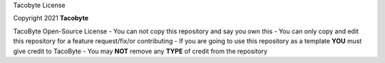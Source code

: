 Tacobyte License 

Copyright 2021 **Tacobyte**

TacoByte Open-Source License 
- You can not copy this repository and say you own this
- You can only copy and edit this repository for a feature request/fix/or contributing
- If you are going to use this repository as a template **YOU** must give credit to TacoByte
- You may **NOT** remove any **TYPE** of credit from the repository
